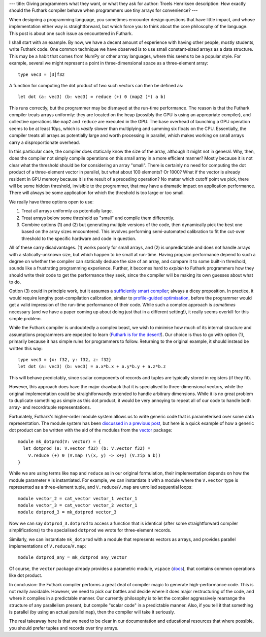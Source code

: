 ---
title: Giving programmers what they want, or what they ask for
author: Troels Henriksen
description: How exactly should the Futhark compiler behave when programmers use tiny arrays for convenience?
---

When designing a programming language, you sometimes encounter design
questions that have little impact, and whose implementation either way
is straightforward, but which force you to think about the core
philosophy of the language.  This post is about one such issue as
encountered in Futhark.

I shall start with an example.  By now, we have a decent amount of
experience with having other people, mostly students, write Futhark
code.  One common technique we have observed is to use small
constant-sized arrays as a data structure.  This may be a habit that
comes from NumPy or other array languages, where this seems to be a
popular style.  For example, several we might represent a point in
three-dimensional space as a three-element array::

  type vec3 = [3]f32

A function for computing the dot product of two such vectors can then
be defined as::

  let dot (a: vec3) (b: vec3) = reduce (+) 0 (map2 (*) a b)

This runs correctly, but the programmer may be dismayed at the
run-time performance.  The reason is that the Futhark compiler treats
arrays uniformly: they are located on the heap (possibly the GPU is
using an appropriate compiler), and collective operations like
``map2`` and ``reduce`` are executed in the GPU.  The base overhead of
launching a GPU operation seems to be at least 10μs, which is *vastly*
slower than multiplying and summing six floats on the CPU.
Essentially, the compiler treats all arrays as potentially large and
worth processing in parallel, which makes working on small arrays
carry a disproportionate overhead.

In this particular case, the compiler does statically know the size of
the array, although it might not in general.  Why, then, does the
compiler not simply compile operations on this small array in a more
efficient manner?  Mostly because it is not clear what the threshold
should be for considering an array "small".  There is certainly no
need for computing the dot product of a three-element vector in
parallel, but what about 100 elements?  Or 1000?  What if the vector
is already resident in GPU memory because it is the result of a
preceding operation?  No matter which cutoff point we pick, there will
be some hidden threshold, invisible to the programmer, that may have a
dramatic impact on application performance.  There will always be some
application for which the threshold is too large or too small.

We really have three options open to use:

1) Treat all arrays uniformly as potentially large.

2) Treat arrays below some threshold as "small" and compile them
   differently.

3) Combine options (1) and (2) but generating multiple versions of the
   code, then dynamically pick the best one based on the array sizes
   encountered.  This involves performing semi-automated calibration
   to fit the cut-over threshold to the specific hardware and code in
   question.

All of these carry disadvantages.  (1) works poorly for small arrays,
and (2) is unpredictable and does not handle arrays with a
statically-unknown size, but which happen to be small at run-time.
Having program performance depend to such a degree on whether the
compiler can statically deduce the size of an array, and compare it to
some built-in threshold, sounds like a frustrating programming
experience.  Further, it becomes hard to *explain* to Futhark
programmers how they should write their code to get the performance
they seek, since the compiler will be making its own guesses about
what to do.

Option (3) could in principle work, but it assumes a `sufficiently
smart compiler <http://wiki.c2.com/?SufficientlySmartCompiler>`_;
always a dicey proposition.  In practice, it would require lengthy
post-compilation calibration, similar to `profile-guided optimisation
<https://en.wikipedia.org/wiki/Profile-guided_optimization>`_, before
the programmer would get a valid impression of the run-time performance
of their code.  While such a complex approach is *sometimes* necessary
(and we have a paper coming up about doing just that in a different
setting!), it really seems overkill for this simple problem.

While the Futhark compiler is undoubtedly a complex beast, we wish to
minimise how much of its internal structure and assumptions
programmers are expected to learn (`Futhark is for the desert!
<2018-06-18-designing-a-programming-language-for-the-desert.html>`_).
Our choice is thus to go with option (1), primarily because it has
simple rules for programmers to follow.  Returning to the original
example, it should instead be written this way::

  type vec3 = {x: f32, y: f32, z: f32}
  let dot (a: vec3) (b: vec3) = a.x*b.x + a.y*b.y + a.z*b.z

This will behave predictably, since scalar components of records and
tuples are typically stored in registers (if they fit).

However, this approach does have the major drawback that it is
specialised to three-dimensional vectors, while the original
implementation could be straightforwardly extended to handle arbitrary
dimensions.  While it is no great problem to duplicate something as
simple as this dot product, it would be very annoying to repeat all of
our code to handle both array- and record/tuple representations.

Fortunately, Futhark's higher-order module system allows us to write
generic code that is parameterised over some data representation.  The
module system has been `discussed in a previous post
<2017-01-25-futhark-module-system.html>`_, but here is a quick example
of how a generic dot product can be written with the aid of the
modules from the `vector <https://github.com/athas/vector>`_ package::

  module mk_dotprod(V: vector) = {
    let dotprod (a: V.vector f32) (b: V.vector f32) =
      V.reduce (+) 0 (V.map (\(x, y) -> x+y) (V.zip a b))
  }

While we are using terms like ``map`` and ``reduce`` as in our
original formulation, their implementation depends on how the module
parameter ``V`` is instantiated.  For example, we can instantiate it
with a module where the ``V.vector`` type is represented as a
three-element tuple, and ``V.reduce``/``V.map`` are unrolled
sequential loops::

  module vector_2 = cat_vector vector_1 vector_1
  module vector_3 = cat_vector vector_2 vector_1
  module dotprod_3 = mk_dotprod vector_3

Now we can say ``dotprod_3.dotprod`` to access a function that is
identical (after some straightforward compiler simplifications) to the
specialised ``dotprod`` we wrote for three-element records.

Similarly, we can instantiate ``mk_dotprod`` with a module that
represents vectors as arrays, and provides parallel implementations of
``V.reduce``/``V.map``::

  module dotprod_any = mk_dotprod any_vector

Of course, the ``vector`` package already provides a parametric
module, ``vspace`` (`docs
<https://futhark-lang.org/pkgs/github.com/athas/vector/0.2.3/doc/lib/github.com/athas/vector/vspace.html>`_),
that contains common operations like dot product.

In conclusion: the Futhark compiler performs a great deal of compiler
magic to generate high-performance code.  This is not really
avoidable.  However, we need to pick our battles and decide where it
does major restructuring of the code, and where it compiles in a
predictable manner.  Our currently philosophy is to let the compiler
aggressively rearrange the structure of any parallelism present, but
compile "scalar code" in a predictable manner.  Also, if you tell it
that something is parallel (by using an actual parallel ``map``), then
the compiler will take it seriously.

The real takeaway here is that we need to be clear in our
documentation and educational resources that where possible, you
should prefer tuples and records over tiny arrays.
